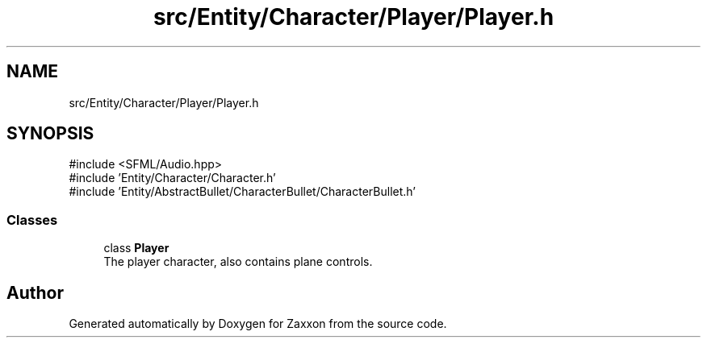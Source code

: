 .TH "src/Entity/Character/Player/Player.h" 3 "Version 1.0" "Zaxxon" \" -*- nroff -*-
.ad l
.nh
.SH NAME
src/Entity/Character/Player/Player.h
.SH SYNOPSIS
.br
.PP
\fR#include <SFML/Audio\&.hpp>\fP
.br
\fR#include 'Entity/Character/Character\&.h'\fP
.br
\fR#include 'Entity/AbstractBullet/CharacterBullet/CharacterBullet\&.h'\fP
.br

.SS "Classes"

.in +1c
.ti -1c
.RI "class \fBPlayer\fP"
.br
.RI "The player character, also contains plane controls\&. "
.in -1c
.SH "Author"
.PP 
Generated automatically by Doxygen for Zaxxon from the source code\&.
